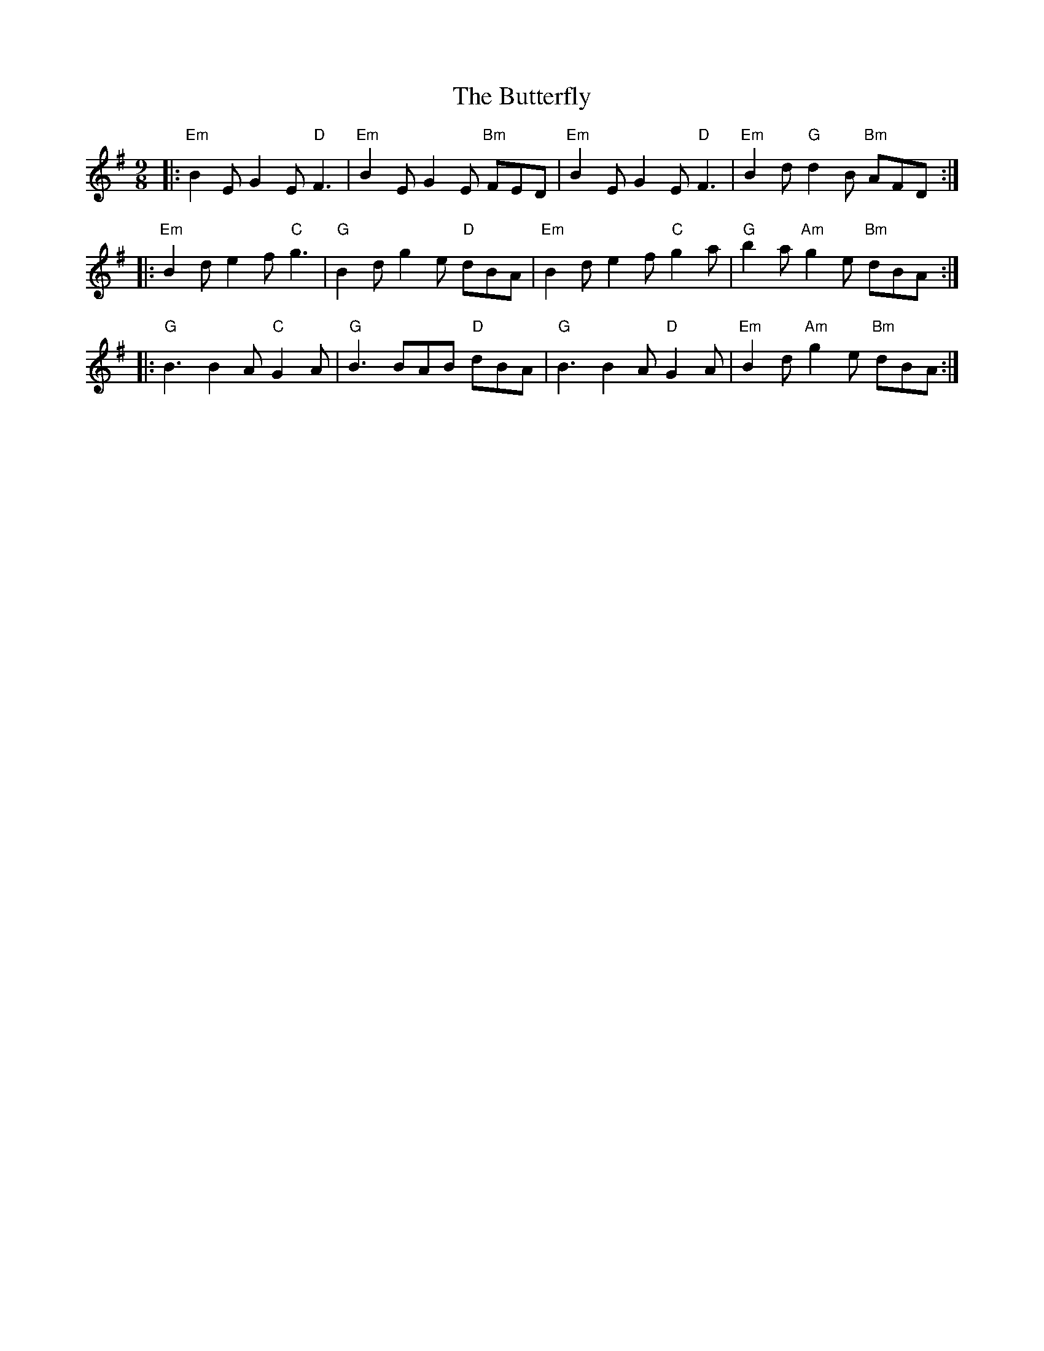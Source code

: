 X: 1
T: The Butterfly
R: slip jig
M: 9/8
L: 1/8
K: Emin
|:"Em"B2E G2E "D"F3 |"Em"B2E G2E "Bm"FED |"Em"B2E G2E "D"F3  |"Em"B2d "G"d2B "Bm"AFD  :|
|:"Em"B2d e2f "C"g3 |"G"B2d g2e "D"dBA   |"Em"B2d e2f "C"g2a |"G"b2a "Am"g2e "Bm"dBA  :|
|:"G"B3 B2A "C"G2A  |"G"B3 BAB "D"dBA    |"G"B3 B2A "D"G2A   |"Em"B2d "Am"g2e "Bm"dBA :|
